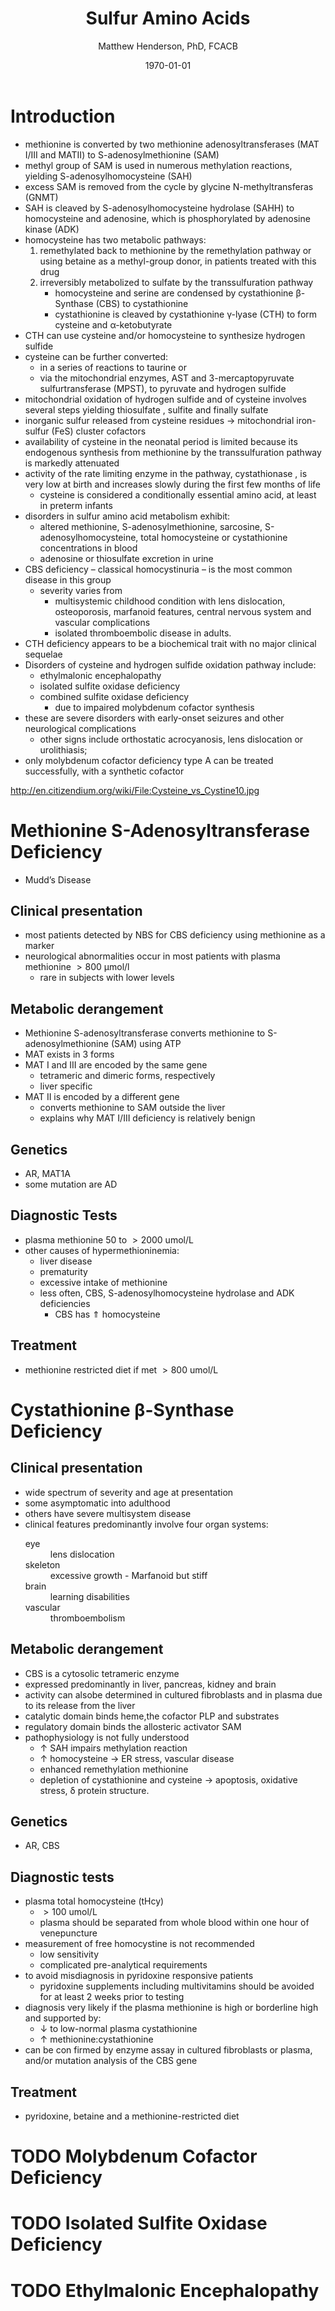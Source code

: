 #+TITLE: Sulfur Amino Acids
#+AUTHOR: Matthew Henderson, PhD, FCACB
#+DATE: \today

* Introduction
- methionine is converted by two methionine adenosyltransferases (MAT
  I/III and MATII) to S-adenosylmethionine (SAM)
- methyl group of SAM is used in numerous methylation reactions,
  yielding S-adenosylhomocysteine (SAH)
- excess SAM is removed from the cycle by glycine N-methyltransferas (GNMT)
- SAH is cleaved by S-adenosylhomocysteine hydrolase (SAHH) to
  homocysteine and adenosine, which is phosphorylated by adenosine
  kinase (ADK)
- homocysteine has two metabolic pathways:
  1. remethylated back to methionine by the remethylation pathway or
     using betaine as a methyl-group donor, in patients treated with
     this drug
  2. irreversibly metabolized to sulfate
     by the transsulfuration pathway
     - homocysteine and serine are condensed by cystathionine \beta-Synthase (CBS) to cystathionine
     - cystathionine is cleaved by cystathionine \gamma-lyase (CTH) to
       form cysteine and \alpha-ketobutyrate
- CTH can use cysteine and/or homocysteine to synthesize hydrogen
  sulfide
- cysteine can be further converted:
  - in a series of reactions to taurine or
  - via the mitochondrial enzymes, AST and 3-mercaptopyruvate
    sulfurtransferase (MPST), to pyruvate and hydrogen sulfide
- mitochondrial oxidation of hydrogen sulfide and of cysteine involves
  several steps yielding thiosulfate , sulfite and finally sulfate
- inorganic sulfur released from cysteine residues \to mitochondrial
  iron-sulfur (FeS) cluster cofactors
- availability of cysteine in the neonatal period is limited because
  its endogenous synthesis from methionine by the transsulfuration
  pathway is markedly attenuated
- activity of the rate limiting enzyme in the pathway, cystathionase ,
  is very low at birth and increases slowly during the first few months of life
  - cysteine is considered a conditionally essential amino acid, at
    least in preterm infants

- disorders in sulfur amino acid metabolism exhibit:
  - altered methionine, S-adenosylmethionine, sarcosine, S-adenosylhomocysteine,
    total homocysteine or cystathionine concentrations in blood
  - adenosine or thiosulfate excretion in urine


- CBS deficiency – classical homocystinuria – is the most common
  disease in this group
  - severity varies from
    - multisystemic childhood condition with lens dislocation,
      osteoporosis, marfanoid features, central nervous system and
      vascular complications
    - isolated thromboembolic disease in adults.
- CTH deficiency appears to be a biochemical trait with no major
  clinical sequelae
- Disorders of cysteine and hydrogen sulfide oxidation pathway include:
  - ethylmalonic encephalopathy
  - isolated sulfite oxidase deficiency
  - combined sulfite oxidase deficiency
    - due to impaired molybdenum cofactor synthesis
- these are severe disorders with early-onset seizures and other
  neurological complications
  - other signs include orthostatic acrocyanosis, lens dislocation or
    urolithiasis;
- only molybdenum cofactor deficiency type A can be treated
  successfully, with a synthetic cofactor

#+CAPTION[]: Cysteine vs Cystine
#+NAME: fig:cys
#+ATTR_LaTeX: :width 0.9\textwidth
[[file:./figures/cys.jpg]]

http://en.citizendium.org/wiki/File:Cysteine_vs_Cystine10.jpg

#+CAPTION[]:Sulfur amino acid metabolism
#+NAME: fig:sulfur
#+ATTR_LaTeX: :width 0.9\textwidth
[[file:./sulfur/figures/sulfuraa.png]]

#+CAPTION[]:Disorders of sulfur amino acid metabolism
#+NAME: fig:sulfuraa
#+ATTR_LaTeX: :width 0.9\textwidth
[[file:./figures/sulfaa.png]]


* Methionine S-Adenosyltransferase Deficiency
- Mudd’s Disease
** Clinical presentation
- most patients detected by NBS for CBS deficiency using methionine as a marker
- neurological abnormalities occur in most patients with plasma methionine \gt 800 μmol/l
  - rare in subjects with lower levels
** Metabolic derangement
- Methionine S-adenosyltransferase converts methionine to S-adenosylmethionine (SAM) using ATP
- MAT exists in 3 forms
- MAT I and III are encoded by the same gene
  - tetrameric and dimeric forms, respectively
  - liver specific
- MAT II is encoded by a different gene
  - converts methionine to SAM outside the liver
  - explains why MAT I/III deficiency is relatively benign
** Genetics
- AR, MAT1A
- some mutation are AD
** Diagnostic Tests
- plasma methionine 50 to \gt 2000 umol/L
- other causes of hypermethioninemia:
  - liver disease
  - prematurity 
  - excessive intake of methionine
  - less often, CBS, S-adenosylhomocysteine hydrolase and ADK deficiencies
    - CBS has \Uparrow homocysteine
** Treatment
- methionine restricted diet if met \gt 800 umol/L

* Cystathionine \beta-Synthase Deficiency
** Clinical presentation
- wide spectrum of severity and age at presentation
- some asymptomatic into adulthood
- others have severe multisystem disease
- clinical features predominantly involve four organ systems:
  - eye :: lens dislocation
  - skeleton :: excessive growth - Marfanoid but stiff
  - brain :: learning disabilities
  - vascular :: thromboembolism
** Metabolic derangement
- CBS is a cytosolic tetrameric enzyme
- expressed predominantly in liver, pancreas, kidney and brain
- activity can alsobe determined in cultured fibroblasts and in plasma
  due to its release from the liver
- catalytic domain binds heme,the cofactor PLP and substrates
- regulatory domain binds the allosteric activator SAM
- pathophysiology is not fully understood
  - \uparrow SAH impairs methylation reaction
  - \uparrow homocysteine \to ER stress, vascular disease
  - enhanced remethylation methionine
  - depletion of cystathionine and cysteine \to apoptosis, oxidative stress, \delta protein structure.

** Genetics
- AR, CBS

** Diagnostic tests
- plasma total homocysteine (tHcy)
  - \gt 100 umol/L
  - plasma should be separated from whole blood within one hour of venepuncture
- measurement of free homocystine is not recommended
  - low sensitivity
  - complicated pre-analytical requirements
- to avoid misdiagnosis in pyridoxine responsive patients
  - pyridoxine supplements including multivitamins should be avoided
    for at least 2 weeks prior to testing
- diagnosis very likely if the plasma methionine is high or borderline
  high and supported by:
  - \downarrow to low-normal plasma cystathionine
  - \uparrow methionine:cystathionine
- can be con firmed by enzyme assay in cultured fibroblasts or plasma,
  and/or mutation analysis of the CBS gene

** Treatment 
- pyridoxine, betaine and a methionine-restricted diet

* TODO Molybdenum Cofactor Deficiency
* TODO Isolated Sulfite Oxidase Deficiency
* TODO Ethylmalonic Encephalopathy
